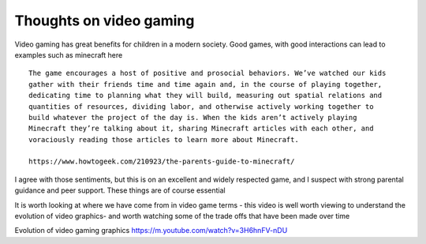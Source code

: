 ========================
Thoughts on video gaming
========================

Video gaming has great benefits for children in a modern society.  Good games, with good interactions can lead to examples such as minecraft here ::

  The game encourages a host of positive and prosocial behaviors. We’ve watched our kids   
  gather with their friends time and time again and, in the course of playing together, 
  dedicating time to planning what they will build, measuring out spatial relations and  
  quantities of resources, dividing labor, and otherwise actively working together to 
  build whatever the project of the day is. When the kids aren’t actively playing 
  Minecraft they’re talking about it, sharing Minecraft articles with each other, and 
  voraciously reading those articles to learn more about Minecraft.

  https://www.howtogeek.com/210923/the-parents-guide-to-minecraft/
  
I agree with those sentiments, but this is on an excellent and widely respected game, and I suspect with strong parental guidance and peer support.  These things are of course essential

It is worth looking at where we have come from in video game terms - this video is well worth viewing to understand the evolution of video graphics- and worth watching some of the trade offs that have been  made over time

Evolution of video gaming graphics
https://m.youtube.com/watch?v=3H6hnFV-nDU